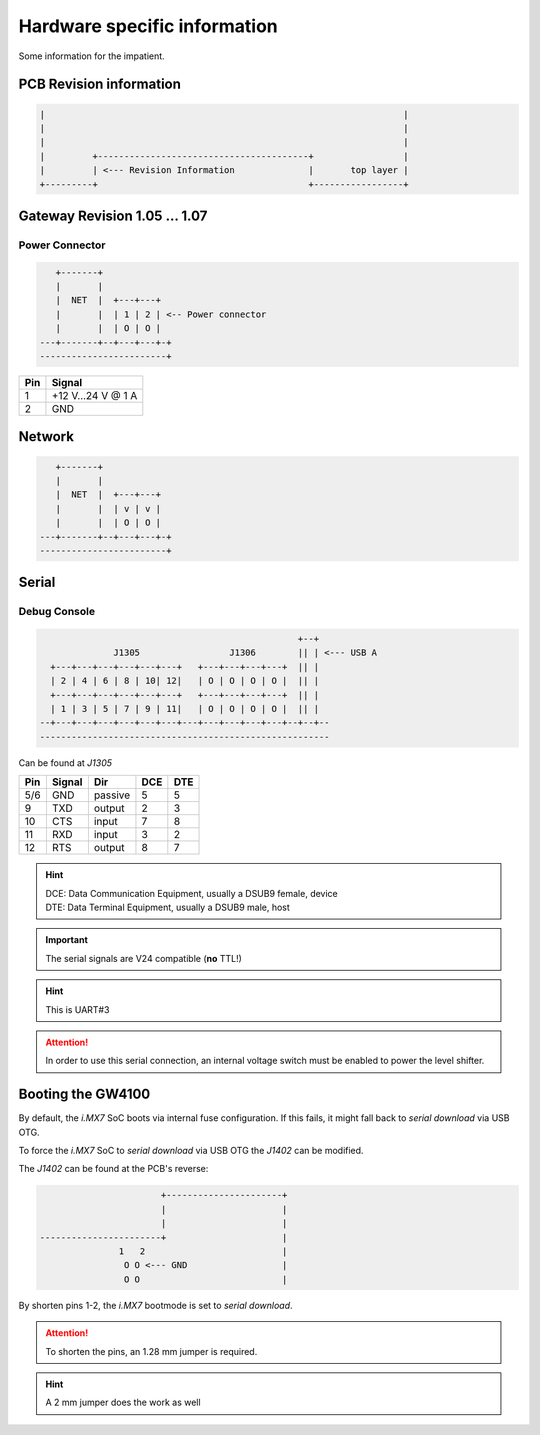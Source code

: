 Hardware specific information
=============================

Some information for the impatient.

PCB Revision information
------------------------

.. code-block:: text

   |                                                                    |
   |                                                                    |
   |                                                                    |
   |         +----------------------------------------+                 |
   |         | <--- Revision Information              |       top layer |
   +---------+                                        +-----------------+

Gateway Revision 1.05 … 1.07
----------------------------

Power Connector
^^^^^^^^^^^^^^^

.. code-block:: text

      +-------+
      |       |
      |  NET  |  +---+---+
      |       |  | 1 | 2 | <-- Power connector
      |       |  | O | O |
   ---+-------+--+---+---+-+
   ------------------------+

+-----+------------------+
| Pin |      Signal      |
+=====+==================+
|  1  | +12 V…24 V @ 1 A |
+-----+------------------+
|  2  |       GND        |
+-----+------------------+

Network
-------

.. code-block:: text

      +-------+
      |       |
      |  NET  |  +---+---+
      |       |  | v | v |
      |       |  | O | O |
   ---+-------+--+---+---+-+
   ------------------------+

Serial
------

.. _manual,debug_console:

Debug Console
^^^^^^^^^^^^^

.. code-block:: text

                                                     +--+
                  J1305                 J1306        || | <--- USB A
      +---+---+---+---+---+---+   +---+---+---+---+  || |
      | 2 | 4 | 6 | 8 | 10| 12|   | O | O | O | O |  || |
      +---+---+---+---+---+---+   +---+---+---+---+  || |
      | 1 | 3 | 5 | 7 | 9 | 11|   | O | O | O | O |  || |
    --+---+---+---+---+---+---+---+---+---+---+---+--+--+--
    -------------------------------------------------------

Can be found at *J1305*

+-----+--------+---------+-----+-----+
| Pin | Signal |   Dir   | DCE | DTE |
+=====+========+=========+=====+=====+
| 5/6 |   GND  | passive |  5  |  5  |
+-----+--------+---------+-----+-----+
|  9  |   TXD  | output  |  2  |  3  |
+-----+--------+---------+-----+-----+
| 10  |   CTS  |  input  |  7  |  8  |
+-----+--------+---------+-----+-----+
| 11  |   RXD  |  input  |  3  |  2  |
+-----+--------+---------+-----+-----+
| 12  |   RTS  | output  |  8  |  7  |
+-----+--------+---------+-----+-----+

.. hint:: | DCE: Data Communication Equipment, usually a DSUB9 female, device
          | DTE: Data Terminal Equipment, usually a DSUB9 male, host

.. important:: The serial signals are V24 compatible (**no** TTL!)

.. hint:: This is UART#3

.. attention:: In order to use this serial connection, an internal voltage
               switch must be enabled to power the level shifter.

.. _manual,boot_config:

Booting the GW4100
------------------

By default, the *i.MX7* SoC boots via internal fuse configuration. If this fails,
it might fall back to *serial download* via USB OTG.

To force the *i.MX7* SoC to *serial download* via USB OTG the *J1402* can be
modified.

The *J1402* can be found at the PCB's reverse:

.. code-block:: text

                             +----------------------+
                             |                      |
                             |                      |
      -----------------------+                      |
                     1   2                          |
                      O O <--- GND                  |
                      O O                           |

By shorten pins 1-2, the *i.MX7* bootmode is set to *serial download*.

.. attention:: To shorten the pins, an 1.28 mm jumper is required.

.. hint:: A 2 mm jumper does the work as well
